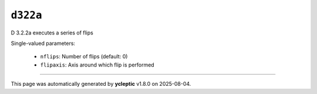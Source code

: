 .. _ydoc directive_3 directive_3_2 d322 d322a:

``d322a``
=========

D 3.2.2a executes a series of flips

Single-valued parameters:

  * ``nflips``: Number of flips (default: 0)

  * ``flipaxis``: Axis around which flip is performed



----

This page was automatically generated by **ycleptic** v1.8.0 on 2025-08-04.